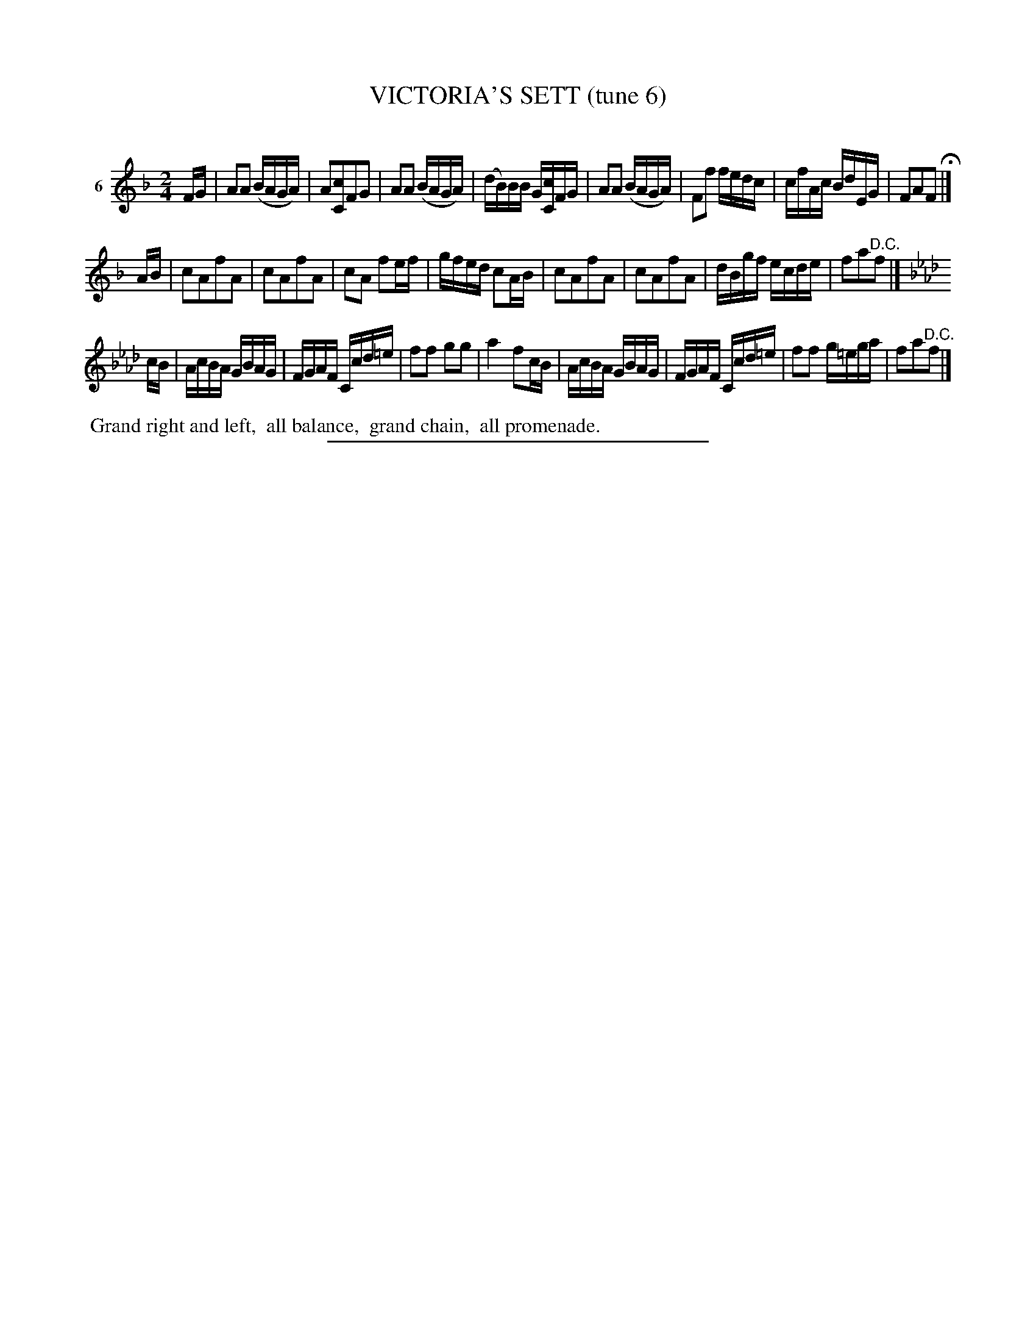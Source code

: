 X: 20953
T: VICTORIA'S SETT (tune 6)
C:
%R: reel
B: Elias Howe "The Musician's Companion" 1843 p.95 #3
S: http://imslp.org/wiki/The_Musician's_Companion_(Howe,_Elias)
Z: 2015 John Chambers <jc:trillian.mit.edu>
M: 2/4
L: 1/16
K: F
% - - - - - - - - - - - - - - - - - - - - - - - - - - - - -
V: 1 name="6"
FG |\
A2A2 (BAGA) | A2[c2C2]F2G2 | A2A2 (BAGA) | (dB)BB G[cC]FG |\
A2A2 (BAGA) | F2f2 fedc | cfAc BdEG | F2A2F2 H|]
AB |\
c2A2f2A2 | c2A2f2A2 | c2A2 f2ef | gfed c2AB |\
c2A2f2A2 | c2A2f2A2 | dBgf ecde | f2a2"^D.C."f2 |]
K:Fm
cB |\
AcBA GBAG | FGAF Ccd=e | f2f2 g2g2 | a4 f2cB |\
AcBA GBAG | FGAF Ccd=e | f2f2 g=ega | f2a2"^D.C."f2 |]
% - - - - - - - - - - Dance description - - - - - - - - - -
%%begintext align
%% Grand right and left,
%% all balance,
%% grand chain,
%% all promenade.
%%endtext
% - - - - - - - - - - - - - - - - - - - - - - - - - - - - -
%%sep 1 1 300
